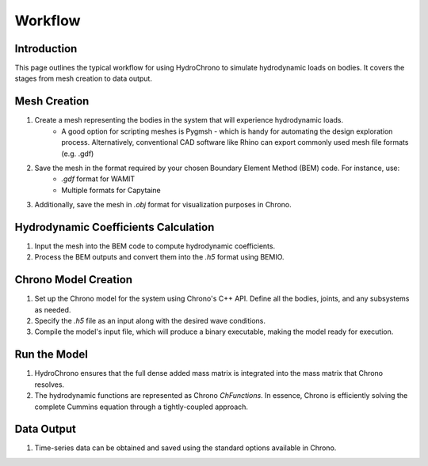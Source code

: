 .. _label-workflow:

Workflow
========

.. image:: hydrochrono_workflow.png
   :alt: HydroChrono Workflow Diagram
   :width: 75%

Introduction
------------

This page outlines the typical workflow for using HydroChrono to simulate hydrodynamic loads on bodies. It covers the stages from mesh creation to data output.

Mesh Creation
-------------

1. Create a mesh representing the bodies in the system that will experience hydrodynamic loads.
    - A good option for scripting meshes is Pygmsh - which is handy for automating the design exploration process. Alternatively, conventional CAD software like Rhino can export commonly used mesh file formats (e.g. .gdf)
2. Save the mesh in the format required by your chosen Boundary Element Method (BEM) code. For instance, use:
    - `.gdf` format for WAMIT
    - Multiple formats for Capytaine
3. Additionally, save the mesh in `.obj` format for visualization purposes in Chrono.

Hydrodynamic Coefficients Calculation
-------------------------------------

1. Input the mesh into the BEM code to compute hydrodynamic coefficients.
2. Process the BEM outputs and convert them into the `.h5` format using BEMIO.

Chrono Model Creation
---------------------

1. Set up the Chrono model for the system using Chrono's C++ API. Define all the bodies, joints, and any subsystems as needed.
2. Specify the `.h5` file as an input along with the desired wave conditions.
3. Compile the model's input file, which will produce a binary executable, making the model ready for execution.

Run the Model
-------------

1. HydroChrono ensures that the full dense added mass matrix is integrated into the mass matrix that Chrono resolves.
2. The hydrodynamic functions are represented as Chrono `ChFunctions`. In essence, Chrono is efficiently solving the complete Cummins equation through a tightly-coupled approach.

Data Output
-----------

1. Time-series data can be obtained and saved using the standard options available in Chrono.